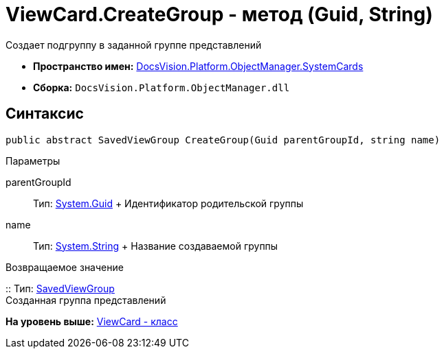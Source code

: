 = ViewCard.CreateGroup - метод (Guid, String)

Создает подгруппу в заданной группе представлений

* [.keyword]*Пространство имен:* xref:SystemCards_NS.adoc[DocsVision.Platform.ObjectManager.SystemCards]
* [.keyword]*Сборка:* [.ph .filepath]`DocsVision.Platform.ObjectManager.dll`

== Синтаксис

[source,pre,codeblock,language-csharp]
----
public abstract SavedViewGroup CreateGroup(Guid parentGroupId, string name)
----

Параметры

parentGroupId::
  Тип: http://msdn.microsoft.com/ru-ru/library/system.guid.aspx[System.Guid]
  +
  Идентификатор родительской группы
name::
  Тип: http://msdn.microsoft.com/ru-ru/library/system.string.aspx[System.String]
  +
  Название создаваемой группы

Возвращаемое значение

::
  Тип: xref:SavedViewGroup_CL.adoc[SavedViewGroup]
  +
  Созданная группа представлений

*На уровень выше:* xref:../../../../../api/DocsVision/Platform/ObjectManager/SystemCards/ViewCard_CL.adoc[ViewCard - класс]

